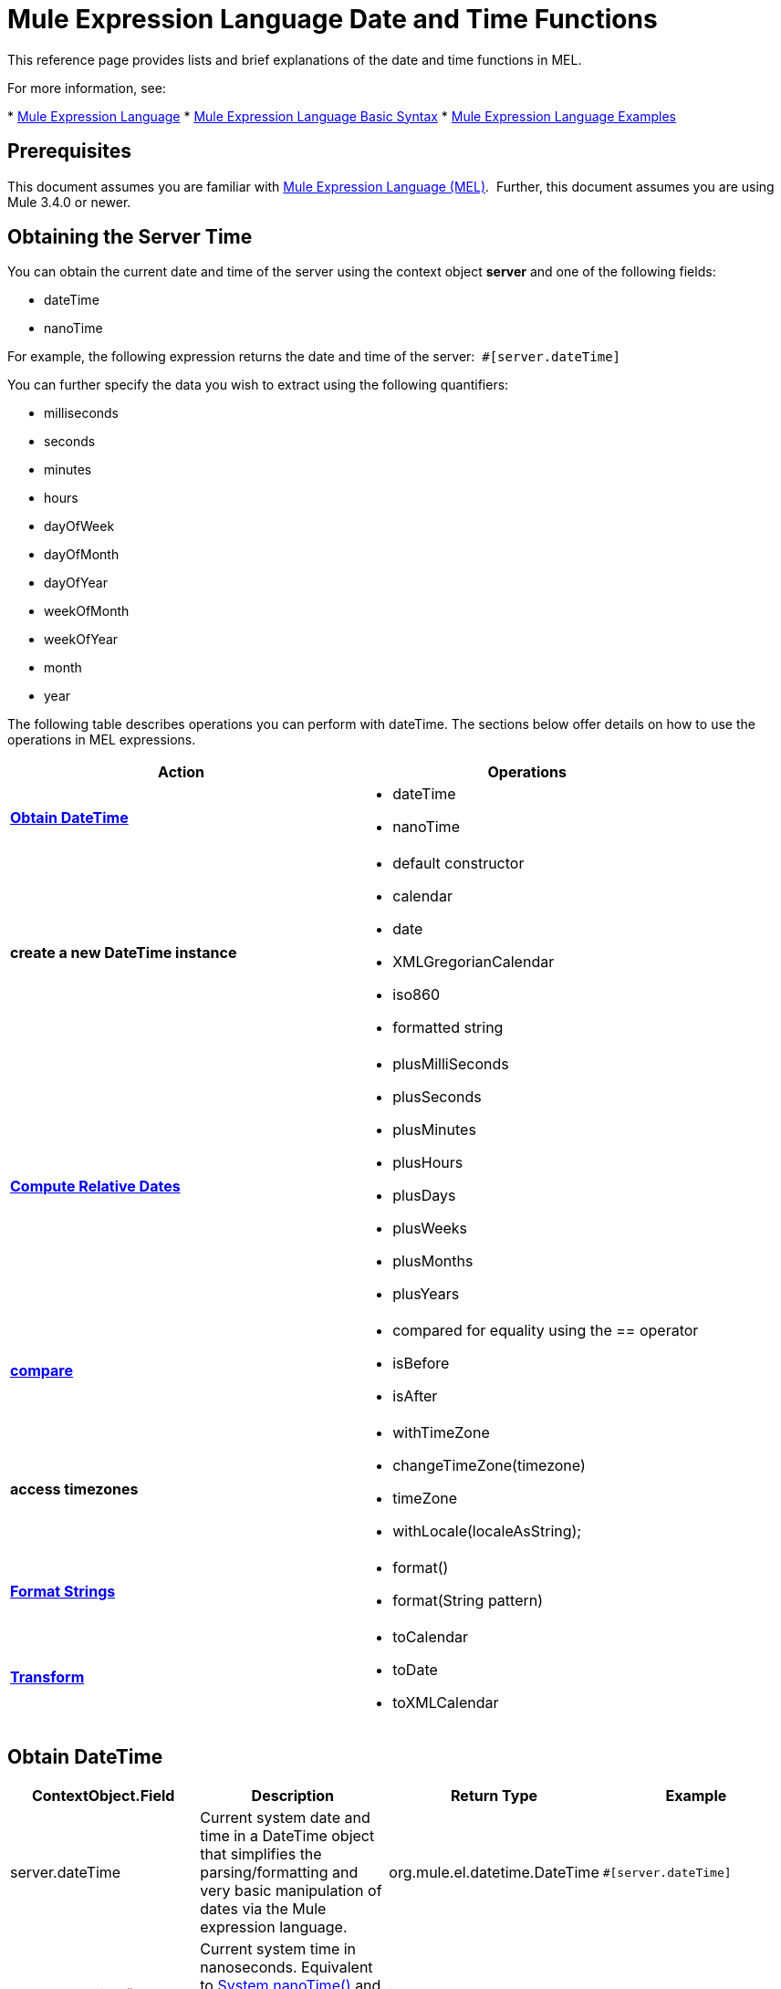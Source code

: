 = Mule Expression Language Date and Time Functions
:keywords: anypoint studio, esb, mel, mule expression language, native language, custom language, expression, mule expressions

This reference page provides lists and brief explanations of the date and time functions in MEL. 

For more information, see:

* link:/mule-user-guide/v/3.7/mule-expression-language-mel[Mule Expression Language]
* link:/mule-user-guide/v/3.7/mule-expression-language-basic-syntax[Mule Expression Language Basic Syntax]
* link:/mule-user-guide/v/3.7/mule-expression-language-examples[Mule Expression Language Examples]

== Prerequisites

This document assumes you are familiar with link:/mule-user-guide/v/3.7/mule-expression-language-mel[Mule Expression Language (MEL)].  Further, this document assumes you are using Mule 3.4.0 or newer. 

== Obtaining the Server Time

You can obtain the current date and time of the server using the context object *server* and one of the following fields: 

* dateTime
* nanoTime

For example, the following expression returns the date and time of the server:  `#[server.dateTime]`

You can further specify the data you wish to extract using the following quantifiers:

* milliseconds
* seconds
* minutes
* hours 
* dayOfWeek
* dayOfMonth
* dayOfYear
* weekOfMonth
* weekOfYear
* month
* year

The following table describes operations you can perform with dateTime. The sections below offer details on how to use the operations in MEL expressions.

[%header,cols="2*"]
|===
|Action |Operations
|*<<Obtain DateTime>>* a|
* dateTime
* nanoTime

|*create a new DateTime instance* a|
* default constructor
* calendar
* date
* XMLGregorianCalendar
* iso860
* formatted string

|*<<Compute Relative Dates>>* a|
* plusMilliSeconds
* plusSeconds
* plusMinutes
* plusHours
* plusDays
* plusWeeks
* plusMonths
* plusYears

|*link:/mule-user-guide/v/3.7/mule-expression-language-date-and-time-functions[compare]* a|
* compared for equality using the == operator
* isBefore
* isAfter

|*access timezones* a|
* withTimeZone
* changeTimeZone(timezone)
* timeZone
* withLocale(localeAsString);

|*<<Format Strings>>* a|
* format()
* format(String pattern)

|*<<Transform>>* a|
* toCalendar
* toDate
* toXMLCalendar

|===

== Obtain DateTime

[%header,cols="4*"]
|===
|ContextObject.Field |Description |Return Type |Example
|server.dateTime |Current system date and time in a DateTime object that simplifies the parsing/formatting and very basic manipulation of dates via the Mule expression language. |org.mule.el.datetime.DateTime a|
[source, code]
----
#[server.dateTime]
----
|server.nanoTime() |Current system time in nanoseconds. Equivalent to link:http://docs.oracle.com/javase/8/docs/api/java/lang/System.html#nanoTime--[System.nanoTime()] and has the same limitations. Only use this to measure elapsed time, etc. |int a|
[source, code]
----
#[server.nanoTime()]
----

|===

=== Access Partial DateTime Information

[%header,cols="4*"]
|===
|Qualifier |Description |Return Type |Example
|milliSeconds |Returns the number of milliseconds in the current second. +
Equivalent to link:http://docs.oracle.com/javase/8/docs/api/java/util/Calendar.html#get-int-[calendar.get(Calendar.MILLISECOND)] |long a|
[source, code]
----
#[payload = (1000 - server.dateTime.milliSeconds) + ' to the next second.';]
----

|seconds |Returns the number of seconds passed in the current minute (0 to 59). +
Equivalent to link:http://docs.oracle.com/javase/8/docs/api/java/util/Calendar.html#get-int-[calendar.get(Calendar.SECOND)] |int a|
[source, code]
----
#[payload = (60 - server.dateTime.seconds) + ' to the next minute.';]
----

|minutes |Returns the number of minutes passed in the current hour (0 to 59). +
Equivalent to link:http://docs.oracle.com/javase/8/docs/api/java/util/Calendar.html#get-int-[calendar.get(Calendar.MINUTE)] |int a|
[source, code]
----
#[payload = (60 - server.dateTime.minutes) + ' to the next hour.';]
----

|hours |Returns the number of hours passed in the current day (0 - 24). +
Equivalent to link:http://docs.oracle.com/javase/8/docs/api/java/util/Calendar.html#get-int-[calendar.get(Calendar.HOUR_OF_DAY)]  |int a|
[source, code]
----
#[payload = (24 - server.dateTime.hours) + ' to the next day.';]
----

|dayOfWeek a|Returns one of the following integer values:

Calendar.SUNDAY = 1, Calendar.MONDAY = 2, Calendar.TUESDAY = 3, Calendar.WEDNESDAY = 4, Calendar.THURSDAY = 5, Calendar.FRIDAY = 6, Calendar.SATURDAY = 7;

Equivalent to link:http://docs.oracle.com/javase/8/docs/api/java/util/Calendar.html#get-int-[calendar.get(Calendar.DAY_OF_WEEK)]

|int a|
[source, code, linenums]
----
#[if (server.dateTime.dayOfWeek == Calendar.FRIDAY) {
  message.payload = 'TGIF';
}]
----

|dayOfMonth |Returns the day of the month (1 to 31). +
Equivalent to link:http://docs.oracle.com/javase/8/docs/api/java/util/Calendar.html#get-int-[calendar.get(Calendar.DAY_OF_MONTH)] |int a|
[source, code, linenums]
----
#[if (server.dateTime.dayOfMonth == 1) {
  payload = 'Paycheck!!!';
}]
----

|dayOfYear |Returns the day of the year (1 to 366). +
Equivalent to link:http://docs.oracle.com/javase/8/docs/api/java/util/Calendar.html#get-int-[calendar.get(Calendar.DAY_OF_YEAR)]  |int a|
[source, code, linenums]
----
#[if (server.dateTime.dayOfYear == 1) {
  payload = "Happy New Year!!!";
}]
----

|weekOfMonth |Returns the week of the month (1 to 5). +
Equivalent to link:http://docs.oracle.com/javase/8/docs/api/java/util/Calendar.html#get-int-[calendar.get(Calendar.DAY_OF_MONTH)] |int a|
[source, code, linenums]
----
#[if (server.dateTime.weekOfMonth == 1) {
  payload = "Happy New Year!!!";
}]
----

|weekOfYear |Returns the week of the year (1 - 53) +
Equivalent to link:http://docs.oracle.com/javase/8/docs/api/java/util/Calendar.html#get-int-[calendar.get(Calendar.WEEK_OF_YEAR)] |int a|
[source, code, linenums]
----
#[if (server.dateTime.weekOfYear == 2) {
  payload = 'Stop saying happy new year!!!';
}]
----

|month |Returns the month of the year (1 - 12) +
Equivalent to link:http://docs.oracle.com/javase/8/docs/api/java/util/Calendar.html#get-int-[calendar.get(Calendar.MONTH)] + 1 |int a|
[source, code, linenums]
----
#[if (server.dateTime.month == 12) {
  payload = 'Christmas!!!';
}]
----

|year |Returns the the year (for example, 2013). +
Equivalent to link:http://docs.oracle.com/javase/8/docs/api/java/util/Calendar.html#get-int-[calendar.get(Calendar.YEAR)] |int a|
[source, code, linenums]
----
#[if (server.dateTime.year == 1979) {
  payload = 'Year of good wine and programmers.';
}]
----

|===

== Create New DateTime Instance

[%header%autowidth.spread]
|===
|Function |Description |Example
|DateTime() a|Constructs a DateTime with the current time and the time zone and locale of the server.
a|
[source, code]
----
#[payload = new org.mule.el.datetime.DateTime();]
----

|DateTime(calendar, locale) a|
Constructs a DateTime with the calendar and locale specified.
[%header,cols="2*"]
!===
!Argument !Type
!calender !java.util.Calendar
!locale !java.util.Calendar
!===
a|
[source, code, linenums]
----
#[calendar = Calendar.getInstance();
locale = org.apache.commons.lang.LocaleUtils.toLocale('en_GB');
payload = new org.mule.el.datetime.DateTime(calendar, locale);]
----

|DateTime(calendar) a|
Constructs a DateTime with the calendar specified and the locale of the server.
[%header,cols="2*"]
!===
!Argument !Type
!calender !java.util.Calendar
!===
a|
[source, code, linenums]
----
#[calendar = Calendar.getInstance();
payload = new org.mule.el.datetime.DateTime(calendar);]
----

|DateTime(calendar) a|
Constructs a DateTime with the calendar specified and the locale of the server.  
[%header,cols="2*"]
!===
!Argument !Type
!calender !javax.xml.datatype.XMLGregorianCalendar
!===
a|
[source, code, linenums]
----
#[calendar = javax.xml.datatype.DatatypeFactory
.newInstance().newXMLGregorianCalendar();
 
payload = new org.mule.el.datetime.DateTime(calendar);]
----

|DateTime(date) a|
Constructs a DateTime with the specified date and the locale and time zone of the server.
[%header,cols="2*"]
!===
!Argument !Type
!date !java.util.Date
!===
a|
[source, code]
----
#[payload = new org.mule.el.datetime.DateTime(new Date());]
----

|DateTIme(iso8601String) a|
Construct a DateTime using the specified link:http://en.wikipedia.org/wiki/ISO_8601[iso8601] date.
[%header,cols="2*"]
!===
!Argument !Type
!iso8601String !java.lang.String
!===
a|
[source, code]
----
#[payload = new org.mule.el.datetime.DateTime('1994-11-05T08:15:30-05:00');]
----

|DateTime(String dateString, String format) a|
Constructs a DateTime used a string containing a date time in the specified format. The format should be link:http://docs.oracle.com/javase/8/docs/api/java/text/SimpleDateFormat.html[SimpleDateFormat] compatible.
[%header,cols="2*"]
!===
!Argument !Type
!dateString !java.lang.String
!string !java.lang.String
!===


Throws exception: ParseException

a|
[source, code, linenums]
----
#[dateString = new Date().toString();
 
payload = new org.mule.el.datetime.DateTime(dateString, 'EEE MMM dd HH:mm:ss zzz yyyy');]
----

|===

== Compute Relative Dates

[%header,cols="34,33,33"]
|===
|Functions |Description |Return Type
|plusMilliSeconds(int add) |Returns the DateTime with the given amount of milliseconds added (or subtracted if it is a negative value). +
Equivalent to: link:http://docs.oracle.com/javase/8/docs/api/java/util/Calendar.html#add-int-int-[calendar.add(Calendar.MILLISECOND, add);]  |DateTime +
This allows chaining: server.dateTime.plusWeeks(1).plusDays(1)
|plusSeconds(int add) a|
Returns the DateTime with the given amount of seconds added (or subtracted if it is a negative value).  +
Equivalent to: link:http://docs.oracle.com/javase/8/docs/api/java/util/Calendar.html#add-int-int-[calendar.add(Calendar.SECOND, add);]

 |DateTime
|plusMinutes(int add) |Returns the DateTime with the given amount of minutes added (or subtracted if it is a negative value).  +
Equivalent to: link:http://docs.oracle.com/javase/8/docs/api/java/util/Calendar.html#add-int-int-[calendar.add(Calendar.MINUTE, add);] |DateTime
|plusHours(int add) |Returns the DateTime with the given amount of hours added (or subtracted if it is a negative value).  +
Equivalent to: link:http://docs.oracle.com/javase/8/docs/api/java/util/Calendar.html#add-int-int-[calendar.add(Calendar.HOUR_OF_DAY, add);] |DateTime
|plusDays(int add) |Returns the DateTime with the given amount of days added (or subtracted if it is a negative value).  +
Equivalent to: link:http://docs.oracle.com/javase/8/docs/api/java/util/Calendar.html#add-int-int-[calendar.add(Calendar.DAY_OF_YEAR, add);] |DateTime
|plusWeeks(int add) |Returns the DateTime with the given amount of weeks added (or subtracted if it is a negative value). |DateTime
|plusMonths(int add) |Returns the DateTime with the given amount of months added (or subtracted if it is a negative value).  +
Equivalent to: link:http://docs.oracle.com/javase/8/docs/api/java/util/Calendar.html#add-int-int-[calendar.add(Calendar.MONTH, add);] |DateTime
|plusYears(int add) |Returns the DateTime with the given amount of years added (or subtracted if it is a negative value).  +
Equivalent to: link:http://docs.oracle.com/javase/8/docs/api/java/util/Calendar.html#add-int-int-[calendar.add(Calendar.YEAR, add);] http://docs.oracle.com/javase/8/docs/api/java/util/Calendar.html#add-int-int-[// public abstract void add(int field,int amount)] |DateTime
|===

*Example*

[source, code]
----
#[payload = 'Two days ago it was the ' + server.dateTime.plusDays(-2).dayOfWeek + 'st day of the week';]
----

== Compare

[%header,cols="4*"]
|====
|Function |Description |Return Type |Example
|isBefore(ortherInstant) |Returns whether this Calendar represents a time before the instant represented by the specified argument. +
Equivalent to link:http://docs.oracle.com/javase/8/docs/api/java/util/Calendar.html#before-java.lang.Object-[calendar.before(otherInstant);]   |boolean a|
[source, code, linenums]
----
#[if (server.dateTime.isBefore(expiryOfSomething)) {
  payload =  'Not Yet Expired';
}]
----

|isAfter(otherInstant) |Returns whether this Calendar represents a time after the instant represented by the specified argument. +
Equivalent to link:http://docs.oracle.com/javase/8/docs/api/java/util/Calendar.html#after-java.lang.Object-[calendar.after(otherInstant);]  |boolean a|
[source, code, linenums]
----
#[if (server.dateTime.isAfter(expiryOfSomething)) {
  payload =  'Expired';
}]
----

|====


*Access Timezones*

[%header,cols="4*"]
|====
|Function |Description |Return Type |Example
|withTimeZone(timezone); a|
Changes the current DateTime to match a defined timezone. Effectively changing the dateTime and the timezone of the instance.
[%header,cols="2*"]
!===
!Argument !Type
!timezone !String compatible with link:http://docs.oracle.com/javase/8/docs/api/java/util/TimeZone.html#getTimeZone-java.lang.String-[TimeZone.getTimeZone()]
!===

|DateTime +
This allows chaining: server.dateTime.plusWeeks(1).plusDays(1) a|
[source, code, linenums]
----
#[pstTimeZoneInstant = server.dateTime.withTimeZone('PST');]
 
#[phoenixInstant = server.dateTime.withTimeZone('America/Phoenix');]
----

|changeTimeZone(timezone) a|
Changes the timezone of the instance. Effectively changing only the timezone of the instance.
[%header,cols="2*"]
!===
!Argument !Type
!timezone !String compatible with link:http://docs.oracle.com/javase/8/docs/api/java/util/TimeZone.html#getTimeZone-java.lang.String-[TimeZone.getTimeZone()]
!===


|DateTime +
This allows chaining: server.dateTime.plusWeeks(1).plusDays(1) a|
[source, code, linenums]
----
#[pstTimeZoneInstant = server.dateTime.withTimeZone('PST');]
 
#[phoenixInstant = server.dateTime.changeTimeZone('America/Phoenix');]
----

|timeZone |Returns the current TimeZone of the dateTime instance. |string +
A link:http://docs.oracle.com/javase/8/docs/api/java/util/TimeZone.html#getTimeZone-java.lang.String-[TimeZone.getTimeZone()] compatible string. a|
[source, code]
----
#[payload = server.dateTime.timeZone]
----

|withLocale(localeAsString); a|
This method takes the string format of a locale and creates the locale object from it.
[%header,cols="2*"]
!===
!Argument !Type
!localAsString !String. The language code must be lowercase. The country code must be uppercase. The separator must be an underscore. The length must be correct.
!===


|DateTime +
This allows chaining: server.dateTime.plusWeeks(1).plusDays(1) a|
[source, code]
----
#[payload = server.dateTime.withLocale('en_GB');]
----

|====

== Format Strings

[%header,cols="4*"]
|===
|Function |Description |Return Type |Example
|format() |Formats the instance in a string with the link:http://www.w3.org/TR/xmlschema-2/#isoformats[ISO8601] date time format. |string a|
[source, code]
----
#[payload = server.dateTime.format()]
----

|format(String pattern) a|
Formats the instance in a specific format.
[%header,cols="2*"]
!===
!Argument !Type
!pattern !String compatible with link:http://docs.oracle.com/javase/8/docs/api/java/text/SimpleDateFormat.html[SimpleDateFormat]
!===


|string +
A representation of the instance using the specified format. a|
[source, code]
----
#[payload = server.dateTime.format(&quot;yyyy.MM.dd G 'at' HH:mm:ss z&quot;)]
----
|===

[WARNING]
====
When writing in Studio's XML editor, you cannot use double quotes to express String literals, because MEL expressions already appear enclosed in double quotes in configuration files. Instead, you can either:

* Use single quotes              (`'expression'`)
* Escape quotes with &quot;      (`&quot;expression&quot;`)
* Escape quotes with \u0027      (`\u0027expression\u0027`)

If you're writing on Studio's visual editor, double quotes transform into escaped quotes` (&quot;`) in the XML view.
====

== Transform

[%header,cols="4*"]
|===
|Function |Description |Return Type |Example
|toCalendar() |Returns a Java Calendar representation of the dateTime instance. |Calendar a|
[source, code]
----
#[payload = server.dateTime.toCalendar()]
----

|toDate() |Returns a Java Date representation of the datetime instance. |java.util.Date a|
[source, code]
----
#[payload = server.dateTime.toDate()]
----

|toXMLCalendar() a|
Returns a XMLCalendar representation of the datetime instance.

Throws:  DatatypeConfigurationException

|XMLGregorianCalendar a|
[source, code]
----
#[payload = server.dateTime.toXMLCalendar()]
----
|===

== See Also

* Learn more about the link:/mule-user-guide/v/3.7/mule-expression-language-mel[Mule Expression Language (MEL)].
